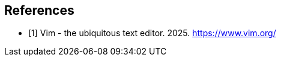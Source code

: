 [bibliography]
== References

* [[[VI25,1]]] Vim - the ubiquitous text editor. 2025. https://www.vim.org/
